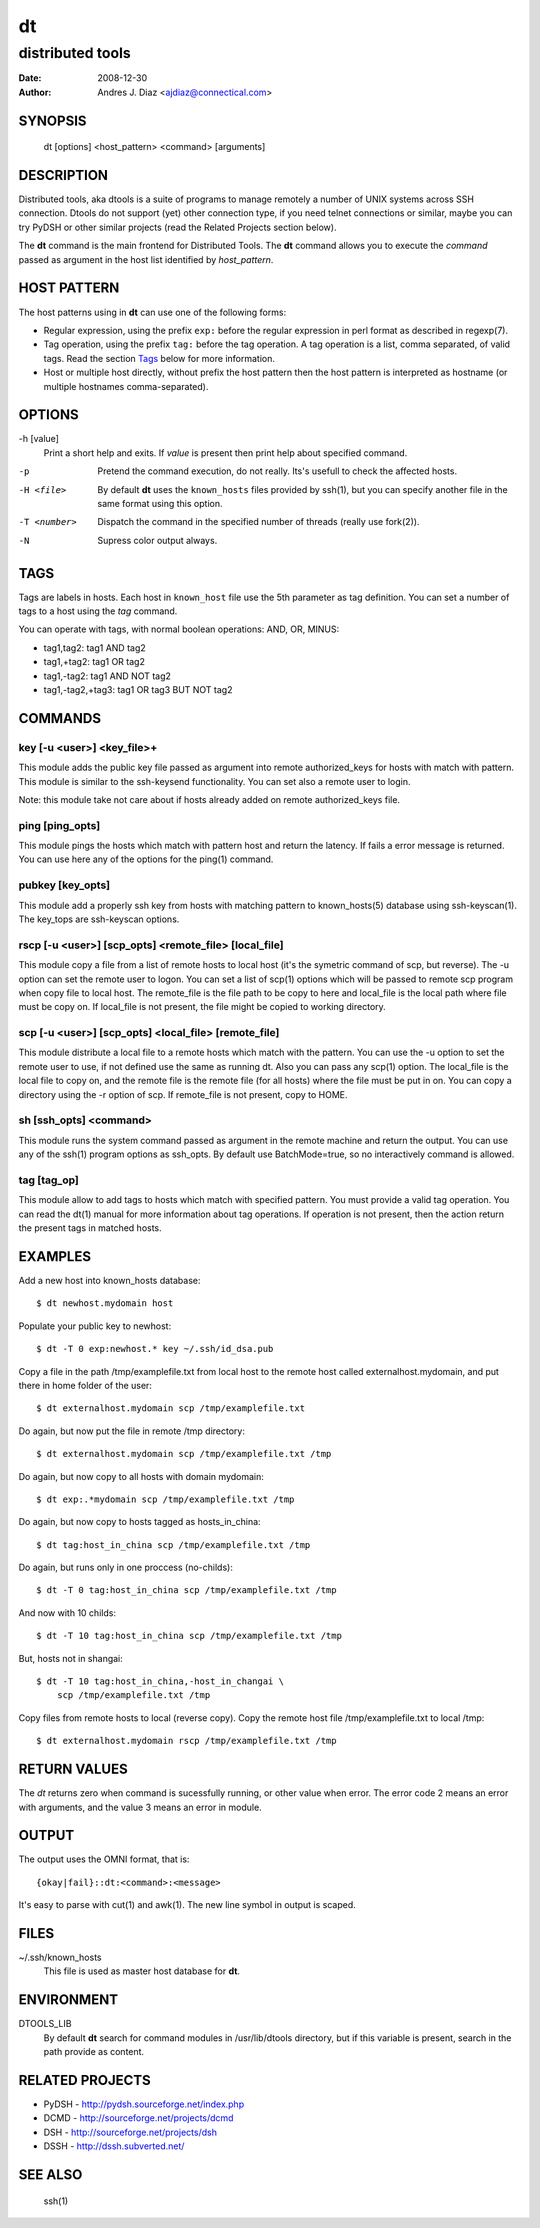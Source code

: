 ==
dt
==
distributed tools
"""""""""""""""""

:Date: 2008-12-30
:Author: Andres J. Diaz <ajdiaz@connectical.com>


SYNOPSIS
========

    dt [options] <host_pattern> <command> [arguments]

DESCRIPTION
===========

Distributed tools, aka dtools is a suite of programs to manage remotely
a number of UNIX systems across SSH connection. Dtools do not support (yet)
other connection type, if you need telnet connections or similar, maybe you
can try PyDSH or other similar projects (read the Related Projects section
below).

The **dt** command is the main frontend for Distributed Tools. The **dt**
command allows you to execute the *command* passed as argument in the host
list identified by *host_pattern*.

HOST PATTERN
============

The host patterns using in **dt** can use one of the following forms:

* Regular expression, using the prefix ``exp:`` before the regular
  expression in perl format as described in regexp(7).

* Tag operation, using the prefix ``tag:`` before the tag operation. A tag
  operation is a list, comma separated, of valid tags. Read the section
  `Tags`_ below for more information.

* Host or multiple host directly, without prefix the host pattern then the
  host pattern is interpreted as hostname (or multiple hostnames
  comma-separated).

OPTIONS
=======

-h [value]
    Print a short help and exits. If *value* is present then print help
    about specified command.

-p
    Pretend the command execution, do not really. Its's usefull to check the
    affected hosts.

-H <file>
    By default **dt** uses the ``known_hosts`` files provided by ssh(1), but
    you can specify another file in the same format using this option.

-T <number>
    Dispatch the command in the specified number of threads (really use
    fork(2)).

-N
    Supress color output always.


TAGS
====

Tags are labels in hosts. Each host in ``known_host`` file use the 5th
parameter as tag definition. You can set a number of tags to a host using
the *tag* command.

You can operate with tags, with normal boolean operations: AND, OR, MINUS:

* tag1,tag2: tag1 AND tag2
* tag1,+tag2: tag1 OR tag2
* tag1,-tag2: tag1 AND NOT tag2
* tag1,-tag2,+tag3: tag1 OR tag3 BUT NOT tag2

COMMANDS
========

key [-u <user>] <key_file>+
---------------------------

This module adds the public key file passed as argument into remote
authorized_keys for hosts with match with pattern. This module is similar to
the ssh-keysend functionality. You can set also a remote user to login.

Note: this module take not care about if hosts already added on remote
authorized_keys file.

ping [ping_opts]
----------------

This module pings the hosts which match with pattern host
and return the latency. If fails a error message is returned.
You can use here any of the options for the ping(1) command.

pubkey [key_opts]
-----------------

This module add a properly ssh key from hosts with matching pattern to
known_hosts(5) database using ssh-keyscan(1). The key_tops are ssh-keyscan
options.

rscp [-u <user>] [scp_opts] <remote_file> [local_file]
------------------------------------------------------

This module copy a file from a list of remote hosts to local host (it's the
symetric command of scp, but reverse). The -u option can set the remote
user to logon. You can set a list of scp(1) options which will be passed to
remote scp program when copy file to local host. The remote_file is the
file path to be copy to here and local_file is the local path where file
must be copy on. If local_file is not present, the file might be copied to
working directory.


scp [-u <user>] [scp_opts] <local_file> [remote_file]
-----------------------------------------------------

This module distribute a local file to a remote hosts which match with
the pattern. You can use the -u option to set the remote user to use,
if not defined use the same as running dt. Also you can pass any scp(1)
option. The local_file is the local file to copy on, and the remote file is
the remote file (for all hosts) where the file must be put in on. You can
copy a directory using the -r option of scp. If remote_file is not present,
copy to HOME.

sh [ssh_opts] <command>
-----------------------

This module runs the system command passed as argument in the remote machine
and return the output. You can use any of the ssh(1) program options as
ssh_opts. By default use BatchMode=true, so no interactively command is
allowed.

tag [tag_op]
------------

This module allow to add tags to hosts which match with specified pattern.
You must provide a valid tag operation. You can read the dt(1) manual for
more information about tag operations. If operation is not present, then
the action return the present tags in matched hosts.

EXAMPLES
========

Add a new host into known_hosts database::

    $ dt newhost.mydomain host

Populate your public key to newhost::

    $ dt -T 0 exp:newhost.* key ~/.ssh/id_dsa.pub

Copy a file in the path /tmp/examplefile.txt from local host to the remote
host called externalhost.mydomain, and put there in home folder of the
user::

    $ dt externalhost.mydomain scp /tmp/examplefile.txt

Do again, but now put the file in remote /tmp directory::

    $ dt externalhost.mydomain scp /tmp/examplefile.txt /tmp

Do again, but now copy to all hosts with domain mydomain::

    $ dt exp:.*mydomain scp /tmp/examplefile.txt /tmp

Do again, but now copy to hosts tagged as hosts_in_china::

    $ dt tag:host_in_china scp /tmp/examplefile.txt /tmp

Do again, but runs only in one proccess (no-childs)::

    $ dt -T 0 tag:host_in_china scp /tmp/examplefile.txt /tmp

And now with 10 childs::

    $ dt -T 10 tag:host_in_china scp /tmp/examplefile.txt /tmp

But, hosts not in shangai::

    $ dt -T 10 tag:host_in_china,-host_in_changai \
        scp /tmp/examplefile.txt /tmp

Copy files from remote hosts to local (reverse copy). Copy the remote host
file /tmp/examplefile.txt to local /tmp::

    $ dt externalhost.mydomain rscp /tmp/examplefile.txt /tmp

RETURN VALUES
=============

The *dt* returns zero when command is sucessfully running, or other value
when error. The error code 2 means an error with arguments, and the value
3 means an error in module.

OUTPUT
======

The output uses the OMNI format, that is::

{okay|fail}::dt:<command>:<message>

It's easy to parse with cut(1) and awk(1). The new line symbol in output is
scaped.

FILES
=====

~/.ssh/known_hosts
    This file is used as master host database for **dt**.

ENVIRONMENT
===========

DTOOLS_LIB
    By default **dt** search for command modules in /usr/lib/dtools
    directory, but if this variable is present, search in the path provide
    as content.

RELATED PROJECTS
================

* PyDSH - http://pydsh.sourceforge.net/index.php
* DCMD - http://sourceforge.net/projects/dcmd
* DSH - http://sourceforge.net/projects/dsh
* DSSH - http://dssh.subverted.net/

SEE ALSO
========

    ssh(1)

